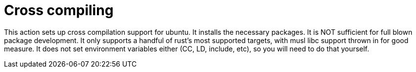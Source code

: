 = Cross compiling

This action sets up cross compilation support for ubuntu.
It installs the necessary packages.
It is NOT sufficient for full blown package development.
It only supports a handful of rust's most supported targets, with musl libc support thrown in for good measure.
It does not set environment variables either (CC, LD, include, etc), so you will need to do that yourself.